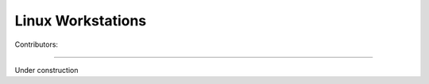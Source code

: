 .. _linux-machines:

=====================
Linux Workstations
=====================
Contributors: 

--------------

Under construction
